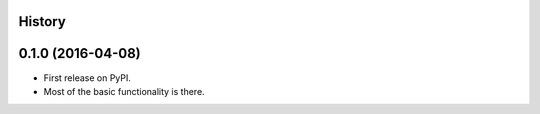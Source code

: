 .. :changelog:

History
-------

0.1.0 (2016-04-08)
---------------------
* First release on PyPI.
* Most of the basic functionality is there.
